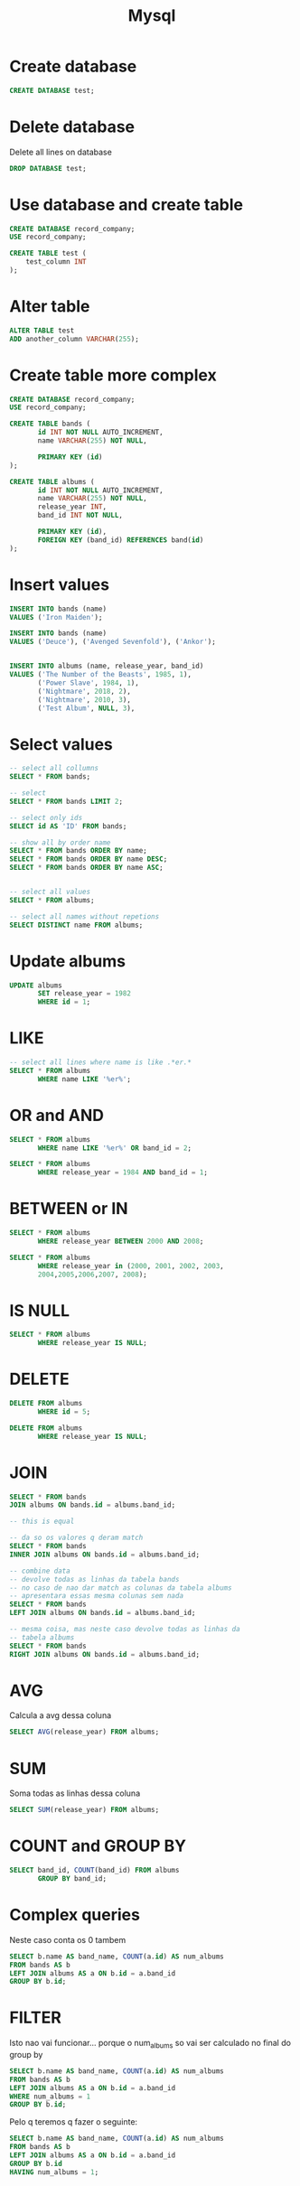 #+TITLE: Mysql

* Create database
#+begin_src sql
CREATE DATABASE test;
#+end_src

* Delete database
Delete all lines on database
#+begin_src sql
DROP DATABASE test;
#+end_src

* Use database and create table

#+begin_src sql
CREATE DATABASE record_company;
USE record_company;

CREATE TABLE test (
    test_column INT
);
#+end_src

* Alter table
#+begin_src sql
ALTER TABLE test
ADD another_column VARCHAR(255);
#+end_src

* Create table more complex

#+begin_src sql
CREATE DATABASE record_company;
USE record_company;

CREATE TABLE bands (
       id INT NOT NULL AUTO_INCREMENT,
       name VARCHAR(255) NOT NULL,

       PRIMARY KEY (id)
);

CREATE TABLE albums (
       id INT NOT NULL AUTO_INCREMENT,
       name VARCHAR(255) NOT NULL,
       release_year INT,
       band_id INT NOT NULL,

       PRIMARY KEY (id),
       FOREIGN KEY (band_id) REFERENCES band(id)
);
#+end_src

* Insert values
#+begin_src sql
INSERT INTO bands (name)
VALUES ('Iron Maiden');

INSERT INTO bands (name)
VALUES ('Deuce'), ('Avenged Sevenfold'), ('Ankor');


INSERT INTO albums (name, release_year, band_id)
VALUES ('The Number of the Beasts', 1985, 1),
       ('Power Slave', 1984, 1),
       ('Nightmare', 2018, 2),
       ('Nightmare', 2010, 3),
       ('Test Album', NULL, 3),
#+end_src

* Select values
#+begin_src sql
-- select all collumns
SELECT * FROM bands;

-- select
SELECT * FROM bands LIMIT 2;

-- select only ids
SELECT id AS 'ID' FROM bands;

-- show all by order name
SELECT * FROM bands ORDER BY name;
SELECT * FROM bands ORDER BY name DESC;
SELECT * FROM bands ORDER BY name ASC;


-- select all values
SELECT * FROM albums;

-- select all names without repetions
SELECT DISTINCT name FROM albums;
#+end_src

* Update albums
#+begin_src sql
UPDATE albums
       SET release_year = 1982
       WHERE id = 1;
#+end_src

* LIKE

#+begin_src sql
-- select all lines where name is like .*er.*
SELECT * FROM albums
       WHERE name LIKE '%er%';
#+end_src

* OR and AND

#+begin_src sql
SELECT * FROM albums
       WHERE name LIKE '%er%' OR band_id = 2;

SELECT * FROM albums
       WHERE release_year = 1984 AND band_id = 1;
#+end_src


* BETWEEN or IN

#+begin_src sql
SELECT * FROM albums
       WHERE release_year BETWEEN 2000 AND 2008;

SELECT * FROM albums
       WHERE release_year in (2000, 2001, 2002, 2003,
       2004,2005,2006,2007, 2008);
#+end_src

* IS NULL

#+begin_src sql
SELECT * FROM albums
       WHERE release_year IS NULL;
#+end_src

* DELETE

#+begin_src sql
DELETE FROM albums
       WHERE id = 5;

DELETE FROM albums
       WHERE release_year IS NULL;
#+end_src

* JOIN

#+begin_src sql
SELECT * FROM bands
JOIN albums ON bands.id = albums.band_id;

-- this is equal

-- da so os valores q deram match
SELECT * FROM bands
INNER JOIN albums ON bands.id = albums.band_id;

-- combine data
-- devolve todas as linhas da tabela bands
-- no caso de nao dar match as colunas da tabela albums
-- apresentara essas mesma colunas sem nada
SELECT * FROM bands
LEFT JOIN albums ON bands.id = albums.band_id;

-- mesma coisa, mas neste caso devolve todas as linhas da
-- tabela albums
SELECT * FROM bands
RIGHT JOIN albums ON bands.id = albums.band_id;
#+end_src

* AVG
Calcula a avg dessa coluna
#+begin_src sql
SELECT AVG(release_year) FROM albums;
#+end_src

* SUM
Soma todas as linhas dessa coluna
#+begin_src sql
SELECT SUM(release_year) FROM albums;
#+end_src


* COUNT and GROUP BY
#+begin_src sql
SELECT band_id, COUNT(band_id) FROM albums
       GROUP BY band_id;
#+end_src

* Complex queries

Neste caso conta os 0 tambem

#+begin_src sql
SELECT b.name AS band_name, COUNT(a.id) AS num_albums
FROM bands AS b
LEFT JOIN albums AS a ON b.id = a.band_id
GROUP BY b.id;
#+end_src

* FILTER

Isto nao vai funcionar... porque o num_albums so vai ser calculado no final do group by

#+begin_src sql
SELECT b.name AS band_name, COUNT(a.id) AS num_albums
FROM bands AS b
LEFT JOIN albums AS a ON b.id = a.band_id
WHERE num_albums = 1
GROUP BY b.id;
#+end_src

Pelo q teremos q fazer o seguinte:

#+begin_src sql
SELECT b.name AS band_name, COUNT(a.id) AS num_albums
FROM bands AS b
LEFT JOIN albums AS a ON b.id = a.band_id
GROUP BY b.id
HAVING num_albums = 1;
#+end_src

